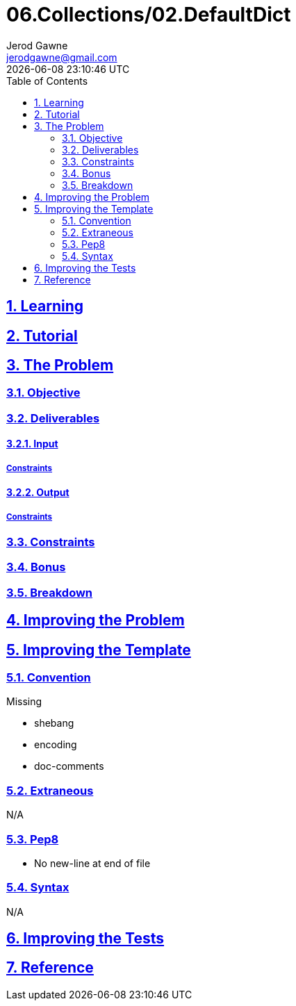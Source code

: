 :author: Jerod Gawne
:email: jerodgawne@gmail.com
:docdate: February 25, 2019
:revdate: {docdatetime}
:src-uri: https://github.com/jerodg/hackerrank

:difficulty: easy
:time-complexity: low
:required-knowledge:
:solution-variability:
:score: 20
:keywords: python, {required-knowledge}
:summary:

:doctype: article
:sectanchors:
:sectlinks:
:sectnums:
:toc:
= 06.Collections/02.DefaultDict


== Learning

== Tutorial
// todo: tutorial

== The Problem
// todo: state as agile story
=== Objective
=== Deliverables
==== Input
===== Constraints
==== Output
===== Constraints
=== Constraints
=== Bonus
=== Breakdown

== Improving the Problem
// todo: improving the problem

== Improving the Template
=== Convention
.Missing
* shebang
* encoding
* doc-comments

=== Extraneous
N/A

=== Pep8
* No new-line at end of file

=== Syntax
N/A

== Improving the Tests
// todo: improving the tests

== Reference
